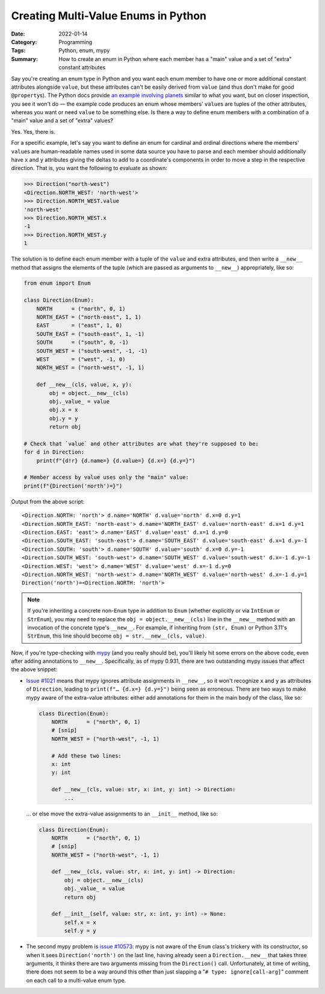 ====================================
Creating Multi-Value Enums in Python
====================================

:Date: 2022-01-14
:Category: Programming
:Tags: Python, enum, mypy
:Summary:
    How to create an enum in Python where each member has a "main" value and a
    set of "extra" constant attributes

Say you're creating an enum type in Python and you want each enum member to
have one or more additional constant attributes alongside ``value``, but these
attributes can't be easily derived from ``value`` (and thus don't make for good
``@property``\ s).  The Python docs provide `an example involving planets`__
similar to what you want, but on closer inspection, you see it won't do — the
example code produces an enum whose members' ``value``\ s are tuples of the
other attributes, whereas you want or need ``value`` to be something else.  Is
there a way to define enum members with a combination of a "main" value and a
set of "extra" values?

__ https://docs.python.org/3.10/library/enum.html#planet

Yes.  Yes, there is.

For a specific example, let's say you want to define an enum for cardinal and
ordinal directions where the members' ``value``\ s are human-readable names
used in some data source you have to parse and each member should additionally
have ``x`` and ``y`` attributes giving the deltas to add to a coordinate's
components in order to move a step in the respective direction.  That is, you
want the following to evaluate as shown:

>>> Direction("north-west")
<Direction.NORTH_WEST: 'north-west'>
>>> Direction.NORTH_WEST.value
'north-west'
>>> Direction.NORTH_WEST.x
-1
>>> Direction.NORTH_WEST.y
1

The solution is to define each enum member with a tuple of the ``value`` and
extra attributes, and then write a ``__new__`` method that assigns the elements
of the tuple (which are passed as arguments to ``__new__``) appropriately, like
so:

.. code:: python

    from enum import Enum

    class Direction(Enum):
        NORTH      = ("north", 0, 1)
        NORTH_EAST = ("north-east", 1, 1)
        EAST       = ("east", 1, 0)
        SOUTH_EAST = ("south-east", 1, -1)
        SOUTH      = ("south", 0, -1)
        SOUTH_WEST = ("south-west", -1, -1)
        WEST       = ("west", -1, 0)
        NORTH_WEST = ("north-west", -1, 1)

        def __new__(cls, value, x, y):
            obj = object.__new__(cls)
            obj._value_ = value
            obj.x = x
            obj.y = y
            return obj

    # Check that `value` and other attributes are what they're supposed to be:
    for d in Direction:
        print(f"{d!r} {d.name=} {d.value=} {d.x=} {d.y=}")

    # Member access by value uses only the "main" value:
    print(f"{Direction('north')=}")

Output from the above script::

    <Direction.NORTH: 'north'> d.name='NORTH' d.value='north' d.x=0 d.y=1
    <Direction.NORTH_EAST: 'north-east'> d.name='NORTH_EAST' d.value='north-east' d.x=1 d.y=1
    <Direction.EAST: 'east'> d.name='EAST' d.value='east' d.x=1 d.y=0
    <Direction.SOUTH_EAST: 'south-east'> d.name='SOUTH_EAST' d.value='south-east' d.x=1 d.y=-1
    <Direction.SOUTH: 'south'> d.name='SOUTH' d.value='south' d.x=0 d.y=-1
    <Direction.SOUTH_WEST: 'south-west'> d.name='SOUTH_WEST' d.value='south-west' d.x=-1 d.y=-1
    <Direction.WEST: 'west'> d.name='WEST' d.value='west' d.x=-1 d.y=0
    <Direction.NORTH_WEST: 'north-west'> d.name='NORTH_WEST' d.value='north-west' d.x=-1 d.y=1
    Direction('north')=<Direction.NORTH: 'north'>

.. note::

    If you're inheriting a concrete non-``Enum`` type in addition to ``Enum``
    (whether explicitly or via ``IntEnum`` or ``StrEnum``), you may need to
    replace the ``obj = object.__new__(cls)`` line in the ``__new__`` method
    with an invocation of the concrete type's ``__new__``.  For example, if
    inheriting from ``(str, Enum)`` or Python 3.11's ``StrEnum``, this line
    should become ``obj = str.__new__(cls, value)``.

Now, if you're type-checking with mypy_ (and you really should be), you'll
likely hit some errors on the above code, even after adding annotations to
``__new__``.  Specifically, as of mypy 0.931, there are two outstanding mypy
issues that affect the above snippet:

- `Issue #1021`_ means that mypy ignores attribute assignments in ``__new__``,
  so it won't recognize ``x`` and ``y`` as attributes of ``Direction``, leading
  to ``print(f"… {d.x=} {d.y=}")`` being seen as erroneous.  There are two ways
  to make mypy aware of the extra-value attributes: either add annotations for
  them in the main body of the class, like so:

  .. code:: python

    class Direction(Enum):
        NORTH      = ("north", 0, 1)
        # [snip]
        NORTH_WEST = ("north-west", -1, 1)

        # Add these two lines:
        x: int
        y: int

        def __new__(cls, value: str, x: int, y: int) -> Direction:
            ...

  ... or else move the extra-value assignments to an ``__init__`` method, like
  so:

  .. code:: python

    class Direction(Enum):
        NORTH      = ("north", 0, 1)
        # [snip]
        NORTH_WEST = ("north-west", -1, 1)

        def __new__(cls, value: str, x: int, y: int) -> Direction:
            obj = object.__new__(cls)
            obj._value_ = value
            return obj

        def __init__(self, value: str, x: int, y: int) -> None:
            self.x = x
            self.y = y

- The second mypy problem is `issue #10573`_: mypy is not aware of the ``Enum``
  class's trickery with its constructor, so when it sees ``Direction('north')``
  on the last line, having already seen a ``Direction.__new__`` that takes
  three arguments, it thinks there are two arguments missing from the
  ``Direction()`` call.  Unfortunately, at time of writing, there does not seem
  to be a way around this other than just slapping a "``# type:
  ignore[call-arg]``" comment on each call to a multi-value enum type.


.. _mypy: http://www.mypy-lang.org
.. _issue #1021: https://github.com/python/mypy/issues/1021
.. _issue #10573: https://github.com/python/mypy/issues/10573
